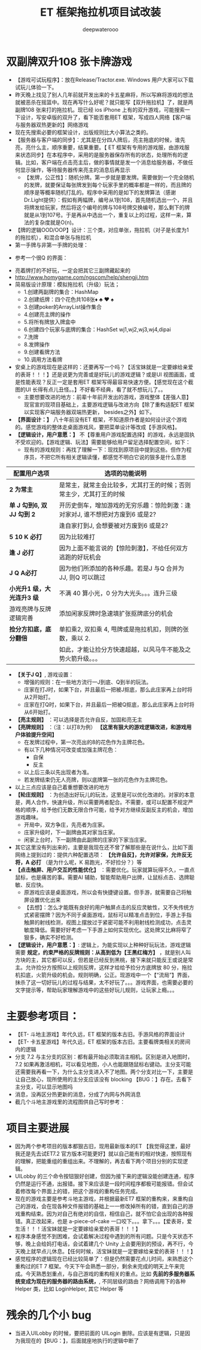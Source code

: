 #+latex_class: cn-article
#+title: ET 框架拖拉机项目试改装
#+author: deepwaterooo 

* 双副牌双升108 张卡牌游戏
- 【游戏可试玩程序】：放在Release/Tractor.exe. Windows 用户大家可以下载试玩儿体验一下。
- 昨天晚上找见了别人几年前就开发出来的卡五星麻将，所以写麻将游戏的想法就被恶杀在摇篮中。现在再写什么好呢？就只能写【双升拖拉机】了，就是两副牌108 张来打的拖拉机。现已经 ios iPhone 上有的双升游戏，可能搜索一下设计，写安卓版的双升了，看下能否套用ET 框架，写成四人网络【客户端与服务器双热更新的】网络游戏
- 现在先搜索必要的框架设计，出版规则比大小算法之类的。
- 【服务器与客户端的同步】：尤其是在分四人牌后，亮主拖底的时候，谁先亮，亮什么主，顺序重要，结果重要。【 ET 框架有专用的游戏服，由游戏服来状态同步】在本程序中，采用的是服务器保存所有的状态，处理所有的逻辑。比如，客户端在点击亮主后，做的事情就是发一个消息给服务器，不做任何显示操作，等待服务器传来亮主的消息后再显示
  - 【发牌，公正性】：随机分牌。第一步就是要发牌。需要做到一个完全随机的发牌，就要保证每张牌发到每个玩家手里的概率都是一样的，而且牌的顺序是等概率随机打乱的。程序中采用的是如下的发牌算法（感谢Dr.Light提供）：假如有两幅牌，编号从1到108，首先随机选出一个，并且将牌发给玩家，然后将这个编号的牌与108号牌交换编号，那么剩下的牌就是从1到107号。于是再从中选出一个，重复以上的过程，这样一来，算法的复杂度就是O(n)。
- 【牌的逻辑OOD/OOP】设计：三个类，对应单张，拖拉机（对子是长度为1 的拖拉机），和混合单张与拖拉机
- 第一手牌与非第一手牌的处理：
  
[[./pic/plan_20230508_223827.png]]

- 参考一个很Q 的界面：
  
[[./pic/plan_20230508_222717.png]]

[[./pic/plan_20230508_221732.png]]
- 亮着牌打的不好玩，一定会把其它三副牌藏起来的
- http://www.homygame.com/ngscom/help/shengji.htm  
- 简易版设计原理：模拟拖拉机（升级）玩法；
  - 1.创建两副牌的集合：HashMap
  - 2.创建纸牌：四个花色共108张♦ ♣ ♥ ♠
  - 3.创建poker的ArrayList操作集合
  - 4.创建亮主牌的操作
  - 5.将所有牌放入牌盒中
  - 6.创建四个玩家与底牌的集合：HashSet wj1,wj2,wj3,wj4,dipai
  - 7.洗牌
  - 8.发牌操作
  - 9.创建看牌方法
  - 10.调用方法看牌
- 安桌上的游戏现在是这样的：还要再写一个吗？【活宝妹就是一定要嫁给亲爱的表哥！！！】还是说更为完善或是好玩儿的游戏逻辑？或是UI 视图画面，或是性能表现？反正一定是套用ET 框架写得最容易快速方便。【感觉现在这个截图的UI 长得有点儿丑怪。。】不好看不经典，看了就不想玩儿了。。
  * 主要想要改进的地方：前辈十年前开发出的游戏，游戏整体【差强人意】现官宣的现项目基础上，主要游戏逻辑与改进方向【除了重构适配ET 框架以实现客户端服务器双端热更新， besides之外】如下。
- *【界面设计：】* 八十年前没有ET 框架，不知道原作者是如何设计这个游戏的。感觉游戏的整体走桌面游戏风，要把菜单设计等改成【手游风格】。
- *【逻辑设计，用户意愿：】* 不【尊重用户游戏配置选择】的游戏，永远是固执不受欢迎的。【游戏逻辑、玩法】需要能够给用户留足选择配置空间，如下：
  - 现有的游戏规则：再找了理解一下：现找到原项目中提到这些。但作为程序员，不把它所有相关逻辑读懂，都感觉不明白它说的狠多是什么意思
    
[[./pic/readme_20230510_160604.png]]
|----------------------------+-------------------------------------------------------------------------------|
| 配置用户选项               | 选项的功能说明                                                                |
|----------------------------+-------------------------------------------------------------------------------|
| *2 为常主*                 | 是常主，就常主会比较多，尤其打王的时候；否则常主少，尤其打王的时候            |
|----------------------------+-------------------------------------------------------------------------------|
| *单 J 勾到6, 双 JJ 勾到 2* | 开历史倒车，增加游戏的无穷乐趣：惊险刺激：逢对家对J, 谁不想把对方废到6 或是2? |
|                            | 逢自家打到J, 会想要被对方废到6 或是2?                                         |
|----------------------------+-------------------------------------------------------------------------------|
| *5 10 K 必打*              | 因为比较难打                                                                  |
| *逢 J 必打*                | 因为上面不能言说的【惊险刺激】，不给任何双方逃跑的好玩机会                    |
| *J Q A必打*               | 因为他们所添加的各种乐趣。若是J 与Q 合并为JJ, 则Q 可以跳过                    |
|----------------------------+-------------------------------------------------------------------------------|
| *小光升1 级，大光连升3 级* | 不满 40 算小光，0 分为大光头。。。连升三级                                    |
|----------------------------+-------------------------------------------------------------------------------|
| 游戏亮牌与反牌逻辑完善     | 添加闲家反牌时急速填扩张抠牌底分的机会                                        |
|----------------------------+-------------------------------------------------------------------------------|
| *捡分方扣底，底分翻倍*     | 单扣乘2, 双扣乘 4, 甩牌或是拖拉机扣，则牌的张数，乘以 2.                      |
|                            | 如此，才能让捡分方快速超越，以风马牛不能及之势火箭升级。。。                  |
|----------------------------+-------------------------------------------------------------------------------|
- *【关于J Q】*, 游戏设置： 
  - 增强的规则：在一些地方流行一J到底、Q到半的玩法。
  - 庄家在打J时，如果下台，并且最后一把被J抠底，那么此庄家再上台时将从2开始打。
  - 庄家在打Q时，如果下台，并且最后一把被Q抠底，那么此庄家再上台时将从6开始打。
- *【亮主规则】* ：可以选择是否允许自反，加固和亮无主
- *【亮牌规则】* ：（注：以打8为例） *【这里有狠大的游戏逻辑改进，和游戏用户体验提升空间】*
  - 在发牌过程中，第一次亮出的8的花色作为主牌花色。
  - 有以下几种情况可改变或加强主牌花色：
    - 自保
    - 反主
  - 以上后三条以先出现者为准。
  - 若发牌结束仍无人亮牌，则以底牌第一张的花色作为主牌花色。
- 以上三点应该是自己着重想要改进的地方
- *【轮庄规则】* ：为创造出好玩儿的玩法，这里是可以优化改进的。对家的本意是，两人合作，快速升级，所以需要两者配合。不需要，或可以配置不规定严格的顺序，给予他们无数无限合作可能，给予对方继续反副反主的机会，增加游戏趣味。
  - 开局中，双方争庄，先亮者为庄家。
  - 庄家升级时，下一副牌由其对家当庄家。
  - 闲家上台时，下一副牌由此副牌的庄家的下家当庄家。
- 其它这里没有列出来的，主要是我现在还不曾了解那些是在说什么，比如下面网络上提到过的：提供六种配置选项： *【允许自反】，允许对家保，允许反无将，A 必打* （是为什么呢，K 易跑光，不好捡分？）等
- *【点击触屏、用户交互的性能优化】* ：需要优化。玩家就算玩得不久，一直点鼠标，也是痛苦的事。需要AI 辅助，智能帮助用户出牌，让鼠标点击、选牌聪敏、反应快。
  - 原游戏应该是桌面游戏，所以会有快捷键设置。但手游，就需要自己将触屏设置优化出来
  - 【去想】：怎么才能既有良好的用户触屏点击的反应灵敏性，又不失传统方式紧密摆牌？因为不同于桌面游戏，鼠标可以精准点击到位，手游上手指触屏的射线检测，视图上摆放过于紧密可能不利用射线检测成功，点击灵敏度降低。需要好好考虑一下手游上如何实现优化。这处牌又比麻将窄了狠多，确实不好检测。
- *【逻辑设计，用户意愿：】*: 逻辑上，为能实现以上种种好玩玩法，游戏逻辑需要 *规定，约束严格的反牌规则：从高到低为【王黑红梅方】* ，就是别人叫方块的主，其它都可以反，但若是已经反到黑桃，接下来就只能反王或说是常主。允许捡分方按照以上规则反牌，这样才给给予捡分方底牌放 80 分，拖拉机扣底，火箭升级的机会。规则明确，公正。现游戏中一个【“流局”】界面，抹杀了这一切好玩儿的过程与结果，太不好玩了。。。游戏界面，也需要必要的文字提示等，帮助玩家理解游戏中的这些好玩儿规则，让玩家上瘾。。。

* 主要参考项目：
- 【ET- 斗地主游戏】年代久远，ET 框架的版本古旧。手游风格的界面设计
- 【ET- 卡五星游戏】年代久远，ET 框架的版本古旧。主要看牌类相关的房间内的逻辑
- 分支 7.2 与主分支的区别：都有最开始必须取消主相机。区别是进入地图时，7.2 如果再激活相机，可以看见地图，小人也能跟随鼠标右键动。主分支可能还需要我再看一下，为什么主分支进入不了地图。两个分支对比一下，主要是让自己放心，现所使用的主分支应该没有 blocking 【BUG：】存在。去看下主分支，可以显示地图吗
- 消息，没再区分热更新的消息，分成了内网与外网消息  
- 截几个斗地主游戏里的流程图供自己写时参考：
  
[[./pic/readme_20230511_163501.png]]
* 项目主要进展
- 因为两个参考项目的版本都狠古旧，现用最新版本的ET 【我觉得这里，最好我还是先去试ET7.2 官方版本可能更好】就以自己能有的相对快速，按照现有的理解，把能重组的重组出来。不理解的，再去看下两个项目分别的实现逻辑。
- UILobby 的三个命令按钮狠好创建，但因为接下来的逻辑没能创建连通，程序仍然是运行不通，出报错。接下来应该是一段时间程序都极可能报错。但会试着修改每个界面上的错，把这个游戏的重构任务完成。
- 现在的游戏主要是参考斗地主游戏，并根据最新ET7 框架的重构来，来重构自己的游戏，会在现各种文件报错的基础上一一修改掉所有的错，直到自己的游戏重构结束。因为对自己有绝对的自信，相信自己，就不怕它会出现的各种报错。真正改起来，也是 a-piece-of-cake 一口咬下。。。拿下。。。【爱表哥，爱生活！！！活宝妹就是一定要嫁给亲爱的表哥！！！】
- 程序本身感觉不到困难，会试着解决过程中遇到的所有问题。只是今天状态不够，晚上会给妈打电话，会试着建几个 Unity 上会要用到的预设，再不行，今天晚上就早点儿休息。【任何时候，活宝妹就是一定要嫁给亲爱的表哥！！！】
- 感觉程序的逻辑现在已经比较简单了：但是仍然需要花点儿时间，来熟悉这个重构过的ET 7 框架。今天下午会熟悉一部分，剩余未完成的明天上午来完成。今天熟悉划重点，与自己游戏的重构相关的重点。比如 *先前的多服务器系统变成为现在的服务器的路由系统，*, 不同层级的路由？网络调用下的各种Helper 类，比如 LoginHelper, 其它 Helper 等
* 残余的几个小 bug
- 当进入UILobby 的时候，要把前面的 UILogin 删除。应该是有逻辑，只是因为我现在的【BUG：】，后面就座地执行的逻辑中断了

